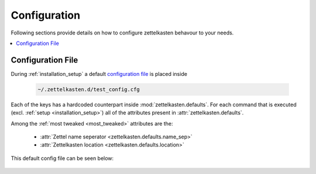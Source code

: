 .. _configuration:

Configuration
=============

Following sections provide details on how to configure zettelkasten behavour to
your needs.


.. contents::
   :local:
   :backlinks: top

.. _cfile:

Configuration File
------------------

During :ref:`installation_setup` a default `configuration file
<https://docs.python.org/3/library/configparser.html>`_ is placed inside

   .. code:: shell

      ~/.zettelkasten.d/test_config.cfg

Each of the keys has a hardcoded counterpart inside
:mod:`zettelkasten.defaults`. For each command that is executed (excl.
:ref:`setup <installation_setup>`) all of the attributes present in
:attr:`zettelkasten.defaults`.

Among the :ref:`most tweaked <most_tweaked>` attributes are the:

    - :attr:`Zettel name seperator <zettelkasten.defaults.name_sep>`
    - :attr:`Zettelkasten location <zettelkasten.defaults.location>`
     
This default config file can be seen below:

    .. literalinclude:: ../../../tests/testkasten/pytest_dir/.zettelkasten.d/zk.cfg
       :language: cfg
